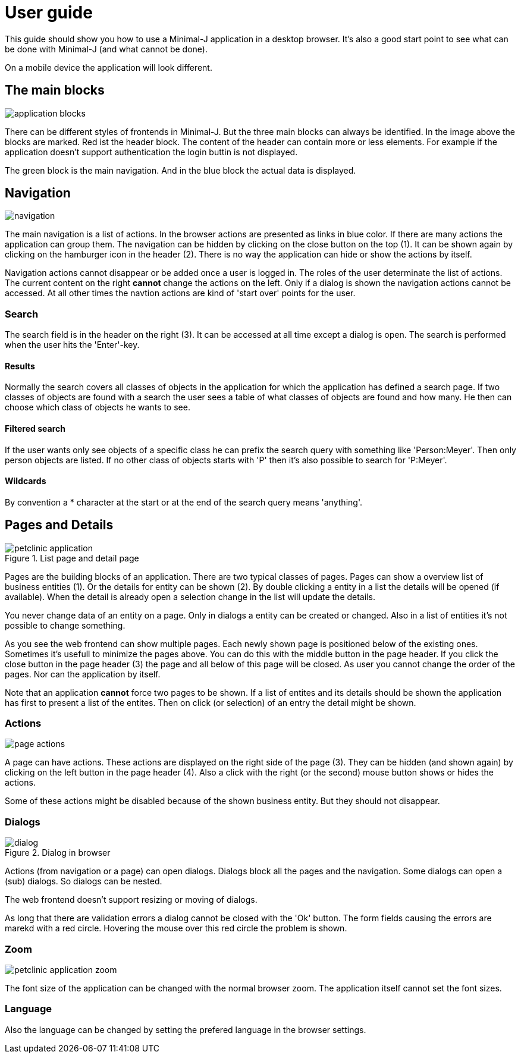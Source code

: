= User guide

This guide should show you how to use a Minimal-J application in a desktop browser. It's also a good start point to see what can be done with Minimal-J (and what cannot be done).

On a mobile device the application will look different.

== The main blocks

image::application_blocks.png[]

There can be different styles of frontends in Minimal-J. But the three main blocks can always be identified. In the image above the
blocks are marked. Red ist the header block. The content of the header can contain more or less elements. For example if the application
doesn't support authentication the login buttin is not displayed.

The green block is the main navigation. And in the blue block the actual data is displayed.

== Navigation

image::navigation.png[]

The main navigation is a list of actions. In the browser actions are presented as links in blue color.
If there are many actions the application can group them.
The navigation can be hidden by clicking on the close button on the top (1). It can be shown again by clicking on the hamburger icon in the
header (2). There is no way the application can hide or show the actions by itself.

Navigation actions cannot disappear or be added once a user is logged in. The roles of the user determinate the list of actions. The
current content on the right *cannot* change the actions on the left. Only if a dialog is shown the navigation actions cannot be accessed.
At all other times the navtion actions are kind of 'start over' points for the user.

=== Search

The search field is in the header on the right (3). It can be accessed at all time except a dialog is open. The search is performed
when the user hits the 'Enter'-key.

==== Results

Normally the search covers all classes of objects in the application for which the application has defined a search page. If two classes
of objects are found with a search the user sees a table of what classes of objects are found and how many. He then can choose which
class of objects he wants to see.

==== Filtered search

If the user wants only see objects of a specific class he can prefix the search query with something like 'Person:Meyer'. Then only
person objects are listed. If no other class of objects starts with 'P' then it's also possible to search for 'P:Meyer'.

==== Wildcards

By convention a * character at the start or at the end of the search query means 'anything'.

== Pages and Details

image::petclinic_application.png[title="List page and detail page"]

Pages are the building blocks of an application. There are two typical classes of pages. Pages can show a overview list of business entities (1).
Or the details for entity can be shown (2). By double clicking a entity in a list the details will be opened (if available). When the detail
is already open a selection change in the list will update the details.

You never change data of an entity on a page. Only in dialogs a entity can be created or changed. Also in a list of entities it's not
possible to change something.

As you see the web frontend can show multiple pages. Each newly shown page is positioned
below of the existing ones. Sometimes it's usefull to minimize the pages above. You can do this with the middle button in the page header. If you click
the close button in the page header (3) the page and all below of this page will be closed. As user you cannot change the order of
the pages. Nor can the application by itself.

Note that an application *cannot* force two pages to be shown. If a list of entites and its details should be shown the application has
first to present a list of the entites. Then on click (or selection) of an entry the detail might be shown.

=== Actions

image::page_actions.png[]

A page can have actions. These actions are displayed on the right side of the page (3). They can be hidden (and shown again)
by clicking on the left button in the page header (4). Also a click with the right (or the second) mouse button shows or
hides the actions.

Some of these actions might be disabled because of the shown business entity. But they should not disappear.

=== Dialogs 

image::dialog.png[title="Dialog in browser"]

Actions (from navigation or a page) can open dialogs. Dialogs block all the pages and the navigation. Some dialogs can open
a (sub) dialogs. So dialogs can be nested.

The web frontend doesn't support resizing or moving of dialogs.

As long that there are validation errors a dialog cannot be closed with the 'Ok' button. The form fields causing the errors are marekd
with a red circle. Hovering the mouse over this red circle the problem is shown.

=== Zoom

image::petclinic_application_zoom.png[]

The font size of the application can be changed with the normal browser zoom. The application itself cannot set the font sizes.

=== Language

Also the language can be changed by setting the prefered language in the browser settings.